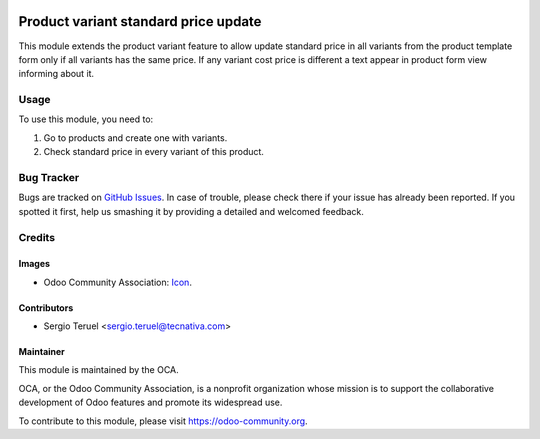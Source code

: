 .. image:: https://img.shields.io/badge/licence-LGPL--3-blue.svg
   :target: http://www.gnu.org/licenses/lgpl-3.0-standalone.html
   :alt: License: LGPL-3

=====================================
Product variant standard price update
=====================================

This module extends the product variant feature to allow update standard price
in all variants from the product template form only if all variants has
the same price.
If any variant cost price is different a text appear in product form view
informing about it.

Usage
=====

To use this module, you need to:

#. Go to products and create one with variants.
#. Check standard price in every variant of this product.


.. image:: https://odoo-community.org/website/image/ir.attachment/5784_f2813bd/datas
   :alt: Try me on Runbot
   :target: https://runbot.odoo-community.org/runbot/137/9.0

Bug Tracker
===========

Bugs are tracked on `GitHub Issues
<https://github.com/OCA/product-variant/issues>`_. In case of trouble, please
check there if your issue has already been reported. If you spotted it first,
help us smashing it by providing a detailed and welcomed feedback.

Credits
=======

Images
------

* Odoo Community Association: `Icon <https://github.com/OCA/maintainer-tools/
  blob/master/template/module/static/description/icon.svg>`_.


Contributors
------------

* Sergio Teruel <sergio.teruel@tecnativa.com>

Maintainer
----------

.. image:: https://odoo-community.org/logo.png
   :alt: Odoo Community Association
   :target: https://odoo-community.org

This module is maintained by the OCA.

OCA, or the Odoo Community Association, is a nonprofit organization whose
mission is to support the collaborative development of Odoo features and
promote its widespread use.

To contribute to this module, please visit https://odoo-community.org.
